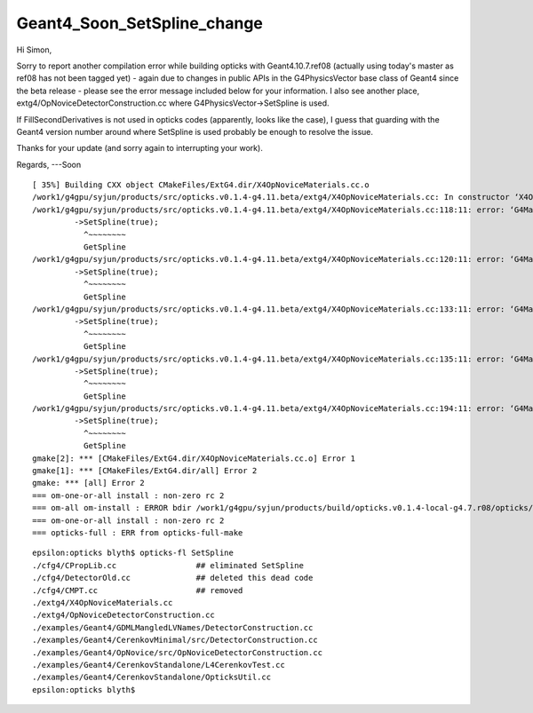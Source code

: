 Geant4_Soon_SetSpline_change
================================


Hi Simon,

Sorry to report another compilation error while building opticks with Geant4.10.7.ref08 
(actually using today's master as ref08 has not been tagged yet)  - again due to changes 
in public APIs in the G4PhysicsVector base class of Geant4 since the beta release - 
please see the error message included below for your information. 
I also see another place,  
extg4/OpNoviceDetectorConstruction.cc where G4PhysicsVector->SetSpline is used.

If FillSecondDerivatives is not used in opticks codes (apparently, looks like the case), 
I guess that guarding with the Geant4 version number around where SetSpline is used 
probably be  enough to resolve the issue. 

Thanks for your update (and sorry again to interrupting your work).

Regards,
---Soon


::

    [ 35%] Building CXX object CMakeFiles/ExtG4.dir/X4OpNoviceMaterials.cc.o
    /work1/g4gpu/syjun/products/src/opticks.v0.1.4-g4.11.beta/extg4/X4OpNoviceMaterials.cc: In constructor ‘X4OpNoviceMaterials::X4OpNoviceMaterials()’:
    /work1/g4gpu/syjun/products/src/opticks.v0.1.4-g4.11.beta/extg4/X4OpNoviceMaterials.cc:118:11: error: ‘G4MaterialPropertyVector’ {aka ‘class G4PhysicsFreeVector’} has no member named ‘SetSpline’; did you mean ‘GetSpline’?
             ->SetSpline(true);
               ^~~~~~~~~
               GetSpline
    /work1/g4gpu/syjun/products/src/opticks.v0.1.4-g4.11.beta/extg4/X4OpNoviceMaterials.cc:120:11: error: ‘G4MaterialPropertyVector’ {aka ‘class G4PhysicsFreeVector’} has no member named ‘SetSpline’; did you mean ‘GetSpline’?
             ->SetSpline(true);
               ^~~~~~~~~
               GetSpline
    /work1/g4gpu/syjun/products/src/opticks.v0.1.4-g4.11.beta/extg4/X4OpNoviceMaterials.cc:133:11: error: ‘G4MaterialPropertyVector’ {aka ‘class G4PhysicsFreeVector’} has no member named ‘SetSpline’; did you mean ‘GetSpline’?
             ->SetSpline(true);
               ^~~~~~~~~
               GetSpline
    /work1/g4gpu/syjun/products/src/opticks.v0.1.4-g4.11.beta/extg4/X4OpNoviceMaterials.cc:135:11: error: ‘G4MaterialPropertyVector’ {aka ‘class G4PhysicsFreeVector’} has no member named ‘SetSpline’; did you mean ‘GetSpline’?
             ->SetSpline(true);
               ^~~~~~~~~
               GetSpline
    /work1/g4gpu/syjun/products/src/opticks.v0.1.4-g4.11.beta/extg4/X4OpNoviceMaterials.cc:194:11: error: ‘G4MaterialPropertyVector’ {aka ‘class G4PhysicsFreeVector’} has no member named ‘SetSpline’; did you mean ‘GetSpline’?
             ->SetSpline(true);
               ^~~~~~~~~
               GetSpline
    gmake[2]: *** [CMakeFiles/ExtG4.dir/X4OpNoviceMaterials.cc.o] Error 1
    gmake[1]: *** [CMakeFiles/ExtG4.dir/all] Error 2
    gmake: *** [all] Error 2
    === om-one-or-all install : non-zero rc 2
    === om-all om-install : ERROR bdir /work1/g4gpu/syjun/products/build/opticks.v0.1.4-local-g4.7.r08/opticks/build/extg4 : non-zero rc 2
    === om-one-or-all install : non-zero rc 2
    === opticks-full : ERR from opticks-full-make


::

    epsilon:opticks blyth$ opticks-fl SetSpline
    ./cfg4/CPropLib.cc                 ## eliminated SetSpline 
    ./cfg4/DetectorOld.cc              ## deleted this dead code
    ./cfg4/CMPT.cc                     ## removed 
    ./extg4/X4OpNoviceMaterials.cc
    ./extg4/OpNoviceDetectorConstruction.cc
    ./examples/Geant4/GDMLMangledLVNames/DetectorConstruction.cc
    ./examples/Geant4/CerenkovMinimal/src/DetectorConstruction.cc
    ./examples/Geant4/OpNovice/src/OpNoviceDetectorConstruction.cc
    ./examples/Geant4/CerenkovStandalone/L4CerenkovTest.cc
    ./examples/Geant4/CerenkovStandalone/OpticksUtil.cc
    epsilon:opticks blyth$ 

